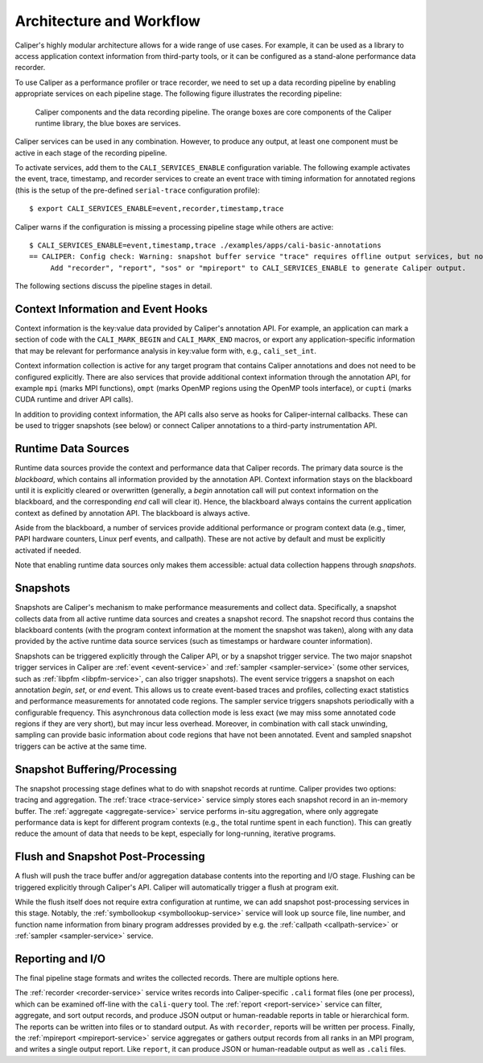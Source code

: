 Architecture and Workflow
================================

Caliper's highly modular architecture allows for a wide range of use
cases. For example, it can be used as a library to access application
context information from third-party tools, or it can be configured as
a stand-alone performance data recorder.

To use Caliper as a performance profiler or trace recorder, we need to
set up a data recording pipeline by enabling appropriate services on
each pipeline stage. The following figure illustrates the recording
pipeline:

.. figure:: caliper-services-workflow.png
    :scale: 60
            
    Caliper components and the data recording pipeline. The orange boxes
    are core components of the Caliper runtime library, the blue boxes
    are services.

Caliper services can be used in any combination. However, to produce
any output, at least one component must be active in each stage of the
recording pipeline.

To activate services, add them to the ``CALI_SERVICES_ENABLE``
configuration variable. The following example activates the event,
trace, timestamp, and recorder services to create an event trace with
timing information for annotated regions (this is the setup of the
pre-defined ``serial-trace`` configuration profile)::

  $ export CALI_SERVICES_ENABLE=event,recorder,timestamp,trace

Caliper warns if the configuration is missing a processing pipeline
stage while others are active::

  $ CALI_SERVICES_ENABLE=event,timestamp,trace ./examples/apps/cali-basic-annotations
  == CALIPER: Config check: Warning: snapshot buffer service "trace" requires offline output services, but none are active.
       Add "recorder", "report", "sos" or "mpireport" to CALI_SERVICES_ENABLE to generate Caliper output.

The following sections discuss the pipeline stages in detail.

Context Information and Event Hooks
----------------------------------------

Context information is the key:value data provided by Caliper's
annotation API. For example, an application can mark a section of code
with the ``CALI_MARK_BEGIN`` and ``CALI_MARK_END`` macros, or export
any application-specific information that may be relevant for
performance analysis in key:value form with, e.g., ``cali_set_int``.

Context information collection is active for any target program that
contains Caliper annotations and does not need to be configured
explicitly. There are also services that provide additional
context information through the annotation API, for example ``mpi``
(marks MPI functions), ``ompt`` (marks OpenMP regions using the OpenMP
tools interface), or ``cupti`` (marks CUDA runtime and driver API
calls).

In addition to providing context information, the API calls also serve
as hooks for Caliper-internal callbacks. These can be used to trigger
snapshots (see below) or connect Caliper annotations to a third-party
instrumentation API.

Runtime Data Sources
----------------------------------------

Runtime data sources provide the context and performance data that
Caliper records. The primary data source is the *blackboard*, which
contains all information provided by the annotation API. Context
information stays on the blackboard until it is explicitly cleared or
overwritten (generally, a *begin* annotation call will put context
information on the blackboard, and the corresponding *end* call will
clear it). Hence, the blackboard always contains the current
application context as defined by annotation API. The blackboard is
always active.

Aside from the blackboard, a number of services provide additional
performance or program context data (e.g., timer, PAPI hardware
counters, Linux perf events, and callpath). These are not active by
default and must be explicitly activated if needed.

Note that enabling runtime data sources only makes them accessible:
actual data collection happens through *snapshots*.

Snapshots
----------------------------------------

Snapshots are Caliper's mechanism to make performance measurements and
collect data. Specifically, a snapshot collects data from all active
runtime data sources and creates a snapshot record. The snapshot
record thus contains the blackboard contents (with the program context
information at the moment the snapshot was taken), along with any data
provided by the active runtime data source services (such as
timestamps or hardware counter information).

Snapshots can be triggered explicitly through the Caliper API, or by a
snapshot trigger service. The two major snapshot trigger services in
Caliper are :ref:`event <event-service>` and :ref:`sampler
<sampler-service>` (some other services, such as :ref:`libpfm
<libpfm-service>`, can also trigger snapshots). The event service
triggers a snapshot on each annotation *begin*, *set*, or *end*
event. This allows us to create event-based traces and profiles,
collecting exact statistics and performance measurements for annotated
code regions. The sampler service triggers snapshots periodically with
a configurable frequency. This asynchronous data collection mode is
less exact (we may miss some annotated code regions if they are very
short), but may incur less overhead. Moreover, in combination with
call stack unwinding, sampling can provide basic information about
code regions that have not been annotated. Event and sampled snapshot
triggers can be active at the same time.

Snapshot Buffering/Processing
----------------------------------------

The snapshot processing stage defines what to do with snapshot records
at runtime. Caliper provides two options: tracing and aggregation. The
:ref:`trace <trace-service>` service simply stores each snapshot record in an in-memory
buffer. The :ref:`aggregate <aggregate-service>` service performs in-situ aggregation, where
only aggregate performance data is kept for different program contexts
(e.g., the total runtime spent in each function). This can greatly
reduce the amount of data that needs to be kept, especially for
long-running, iterative programs.

Flush and Snapshot Post-Processing
----------------------------------------

A flush will push the trace buffer and/or aggregation database
contents into the reporting and I/O stage. Flushing can be triggered
explicitly through Caliper's API. Caliper will automatically trigger a
flush at program exit.

While the flush itself does not require extra configuration at
runtime, we can add snapshot post-processing services in this
stage. Notably, the :ref:`symbollookup <symbollookup-service>` service will look up source file,
line number, and function name information from binary program
addresses provided by e.g. the :ref:`callpath <callpath-service>` or :ref:`sampler <sampler-service>` service.

Reporting and I/O
----------------------------------------

The final pipeline stage formats and writes the collected
records. There are multiple options here.

The :ref:`recorder <recorder-service>` service writes records into Caliper-specific
``.cali`` format files (one per process), which can be examined
off-line with the ``cali-query`` tool.  The :ref:`report <report-service>` service can
filter, aggregate, and sort output records, and produce JSON output or
human-readable reports in table or hierarchical form. The reports can
be written into files or to standard output. As with ``recorder``,
reports will be written per process.  Finally, the :ref:`mpireport <mpireport-service>`
service aggregates or gathers output records from all ranks in an MPI
program, and writes a single output report. Like ``report``, it can
produce JSON or human-readable output as well as ``.cali`` files.
